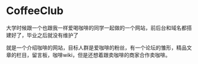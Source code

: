 * CoffeeClub

大学时候跟一个也跟我一样爱喝咖啡的同学一起做的一个网站，前后台和域名都搭建好了，毕业之后就没有维护了 

就是一个介绍咖啡的网站，目标人群是爱咖啡的粉丝，有一个论坛的雏形，精品文章的栏目，留言板，咖啡wiki，但是还想着跟卖咖啡的商家合作卖咖啡。
